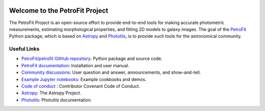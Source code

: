
.. image:: https://github.com/PetroFit/petrofit/raw/main/docs/images/petrofit_full_logo.png
    :width: 100%

===============================
Welcome to the PetroFit Project
===============================

The PetroFit Project is an open-source effort to provide end-to-end tools for making accurate photometric measurements,
estimating morphological properties, and fitting 2D models to galaxy images. The goal of the
`PetroFit  <https://github.com/PetroFit/petrofit>`_ Python package,
which is based on  `Astropy  <https://www.astropy.org>`_  and
`Photutils  <https://photutils.readthedocs.io/en/stable/>`_, is to provide such tools for the astronomical community.

Useful Links
------------

- `PetroFit/petrofit GitHub repository  <https://github.com/PetroFit/petrofit>`_: Python package and source code.
- `PetroFit documentation <https://petrofit.readthedocs.io/en/latest/>`_: Installation and user manual.
- `Community discussions <https://github.com/PetroFit/petrofit/discussions>`_: User question and answer, announcements, and show-and-tell.
- `Example Jupyter notebooks <https://github.com/PetroFit/petrofit_notebooks>`_: Example cookbooks and demos.
- `Code of conduct <https://github.com/PetroFit/petrofit/blob/main/CODE_OF_CONDUCT.md>`_ : Contributor Covenant Code of Conduct.
- `Astropy  <https://www.astropy.org>`_: The Astropy Project.
- `Photutils <https://photutils.readthedocs.io/en/stable/>`_: Photutils documentation.